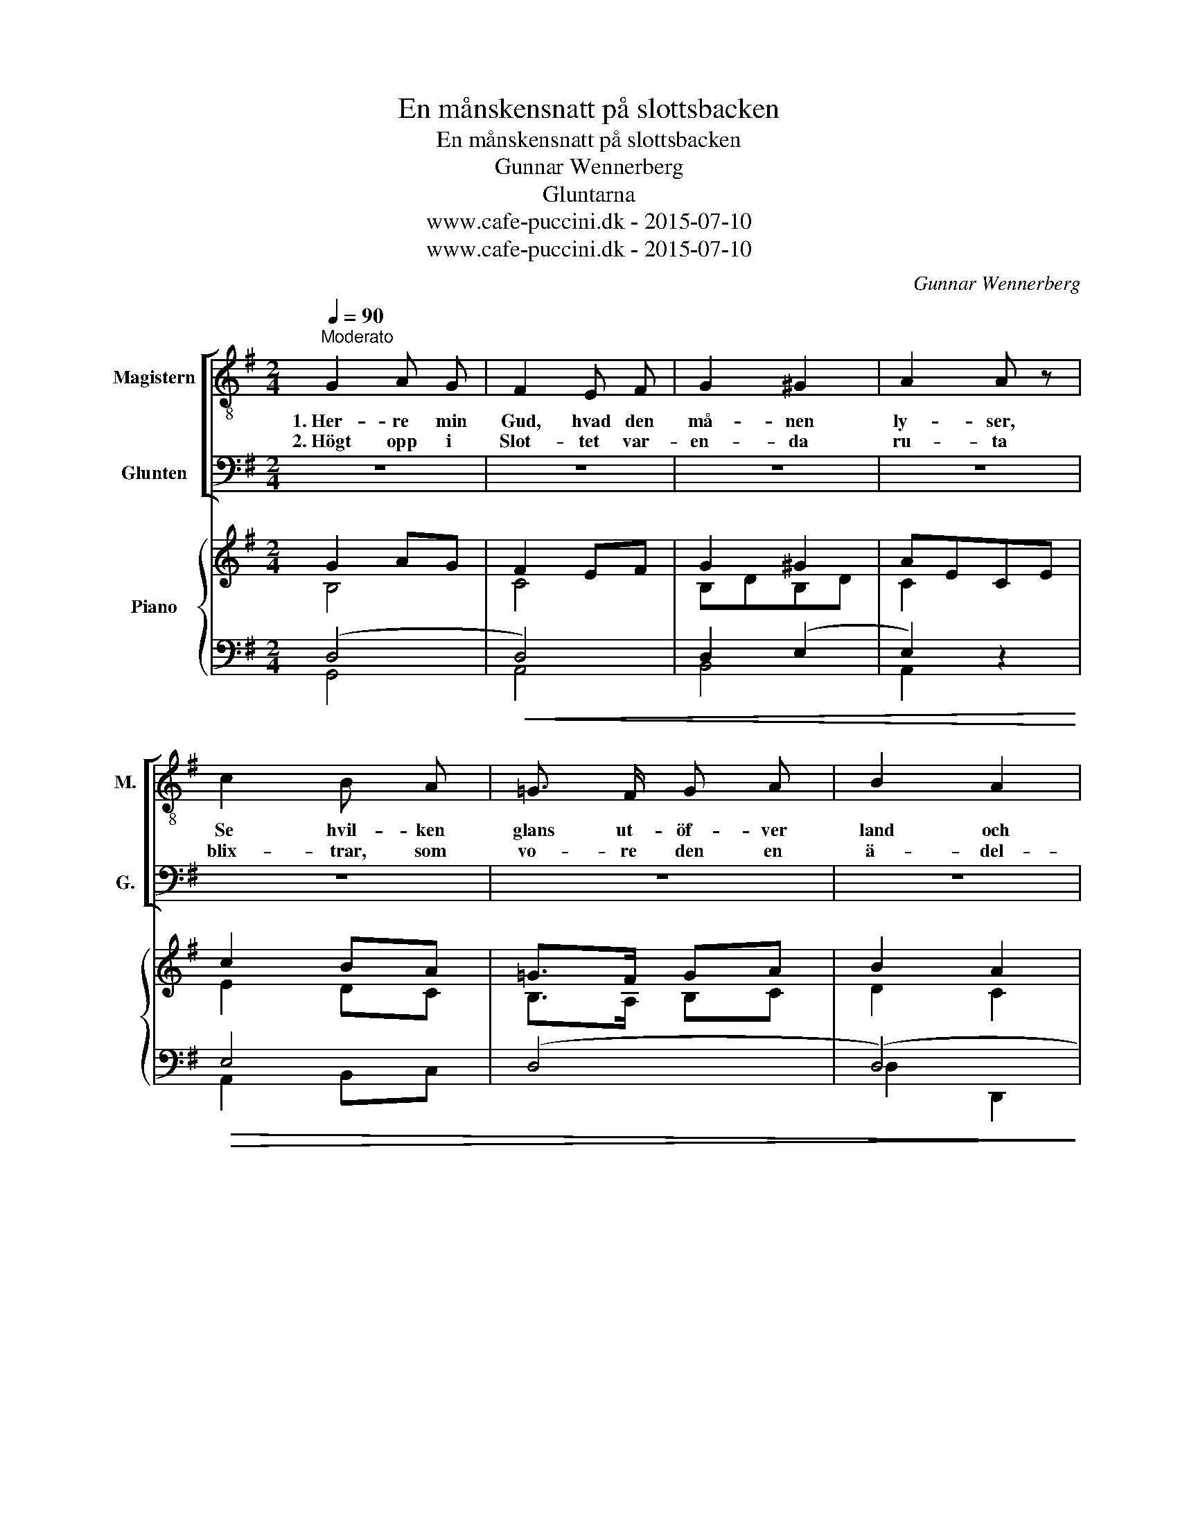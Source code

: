 X:1
T:En månskensnatt på slottsbacken
T:En månskensnatt på slottsbacken
T:Gunnar Wennerberg 
T:Gluntarna
T:www.cafe-puccini.dk - 2015-07-10
T:www.cafe-puccini.dk - 2015-07-10
C:Gunnar Wennerberg
Z:www.cafe-puccini.dk - 2015-07-10
%%score [ 1 2 ] { ( 3 4 ) | ( 5 6 ) }
L:1/8
Q:1/4=90
M:2/4
K:G
V:1 treble-8 nm="Magistern" snm="M."
V:2 bass nm="Glunten" snm="G."
V:3 treble nm="Piano"
V:4 treble 
V:5 bass 
V:6 bass 
V:1
"^Moderato" G2 A G | F2 E F | G2 ^G2 | A2 A z | c2 B A | =G3/2 F/ G A | B2 A2 | G2 z2 | z4 | z4 | %10
w: 1.~Her- re min|Gud, hvad den|må- nen|ly- ser,|Se hvil- ken|glans ut- öf- ver|land och|stad!|||
w: 2.~Högt opp i|Slot- tet var-|en- da|ru- ta|blix- trar, som|vo- re den en|ä- del-|sten.|||
 z4 | z4 | z4 | z4 | z4 | z4 | !>!d2 e d | c2 B c | d2 ^d2 | e2 =d2 | cB A G | F2 B"^ritard." A | %22
w: ||||||Der flam- mar|Si- ri- us,|der O-|ri- on,|Der _ plas- kar|Sva- nen i|
w: ||||||Och i et|fön- ster Ce-|ci- lia|Wa- sa,|blän- * dan- de|skön ut- i|
 G2 A2 |!f! !fermata!B2 z2 |!p! G2 A G | F2 E F | G2 ^G2 | A2 A z | c2 B A | G3/2 F/ G A | B2 A2 | %31
w: e- terns|bad.|Her- re min|Gud, hvad den|må- nen|ly- ser,|Se, hvil- ken|glans ut- öf- ver|land och|
w: må- nens|sken.|Högt opp i|Slot- tet var-|en- da|ru- ta|blix- trar, som|vo- re den en|ä- del-|
 G2 z2 |] %32
w: stad!|
w: sten.|
V:2
 z4 | z4 | z4 | z4 | z4 | z4 | z4 | z4 | G,2 A, G, | F,2 E, F, | G,2 ^G,2 | A,2 A, z | C2 B, A, | %13
w: ||||||||1.~Him- len är|klar och hvar|stjär- na|my- ser|Vän- ligt e-|
w: ||||||||2.~Tänk dig vid|tor- net en|prins med|lu- ta,|flad- dran- de|
 G,3/2 F,/ G, A, | B,2 A,2 | G,2 z2 | !>!=F,2 G, F, | E,2 D, E, | =F,2 ^F,2 | G,2 ^G,2 | %20
w: mot oss ner och|vin- kar|glad.|Der flam- mar|Si- ri- us.|der O-|ri- on,|
w: loc- kar och char-|man- ta|ben!|Och i et|fön- ster Ce-|ci- lia|Wa- sa,|
 A,=G, F, E, | ^D,2 B,, D, | E,2 C,2 |!f! !fermata!B,,2 z2 |!p! B,,2 C, B,, | A,,2 G,, A,, | %26
w: Der _ plas- kar|Sva- nen i|e- terns|bad.|Her- re min|Gud, hvad den|
w: blän- * dan- de|skön ut- i|må- nens|sken.|Högt opp i|Slot- tet var-|
 B,,2 E,2 | C,2 C, z | E,2 D, C, | B,,3/2 A,,/ B,, C, | D,2 D,2 | G,,2 z2 |] %32
w: må- nen|ly- ser,|Se, hvil- ken|glans ut- öf- ver|land och|stad!|
w: en- da|ru- ta|blix- trar, som|vo- re den en|ä- del-|sten.|
V:3
 G2 AG | F2 EF | G2 ^G2 | AECE | c2 BA | =G>F GA | B2 A2 | GDB,D | G2 AG | F2 EF | G2 ^G2 | AECE | %12
 c2 BA | [B,G]>[A,F] [B,G][CA] | B2 A2 | GDGB | d2 ed | c2 Bc | d2 ^d2 | e2 =d2 | cBAG | F2 BA | %22
 G2 A2 | !fermata!B2 z2 |!p!!p! G2 AG | F2 EF | (G2 ^G2 | A)E CE | c2 BA | [B,G]>[A,F][B,G][CA] | %30
 B2 [CFA]2 | [B,G]2 z2 |] %32
V:4
 B,4 | C4 | B,DB,D | C2 x2 | E2 DC | B,>A, B,C | D2 C2 | B,2 x2 | B,4 | C4 | B,DB,D | C2 x2 | %12
 E2 DC | x4 | E2 C2 | B,2 x2 | =F2 GF | E2 DE | =F2 ^F2 | G2 ^G2 | A=GFE | ^D2 (B,2 | B,2) E2 | %23
 ^D2 x2 | B,4 | C4 | (B,DB,D | C2) x2 | E2 DC | x4 | x4 | x4 |] %32
V:5
 (D,4 |!<(! D,4) | D,2 (E,2 | E,2) z2!<)! |!>(! E,4 | ((D,4 | (D,4))!>)! | D,2) z2 |!<(! (D,4!<)! | %9
 D,4) | D,2 E,2 | E,2 z2 | E,4 | ((D,4 | (D,4)) | D,2) z2 | !>!G,4 | ((C,4 | (C,4)) | C,2) E,2 | %20
 A,3 E, | (B,=A,)G,F, | (G,2 G,)E, | !fermata!F,2 z2 |!p!!<(! G,4 | D,4!<)! |!<(! D,2 (E,2!<)! | %27
 E,2) z2 | [A,,,A,,]2 [B,,,B,,][C,,C,] |!>(! (([D,,D,]4 | [D,,D,]2)) [D,,D,]2!>)! | [G,,G,]2 z2 |] %32
V:6
 G,,4 | A,,4 | B,,4 | A,,2 x2 | A,,2 B,,C, | x4 | D,2 D,,2 | G,,2 x2 | G,,4 | A,,4 | B,,4 | %11
 A,,2 x2 | A,,2 B,,C, | D,4 | D,2 D,,2 | G,,2 x2 | G,,4 | C,4 | (C,4 | C,2) B,,2 | A,,3 ^A,, | %21
 B,,4 | E,D, C,2 | B,,2 x2 | G,,4 | A,,4 | B,,4 | A,,2 x2 | x4 | x4 | x4 | x4 |] %32

